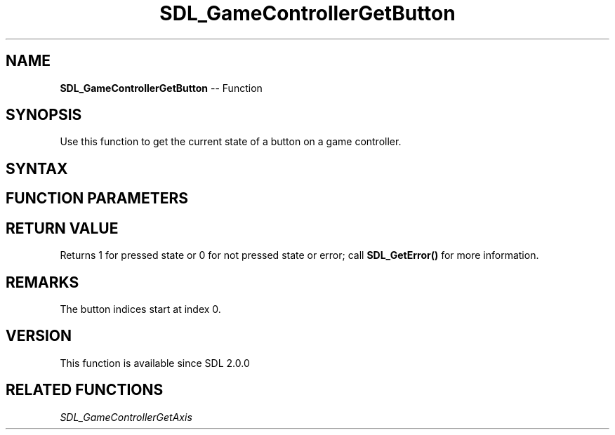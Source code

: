.TH SDL_GameControllerGetButton 3 "2018.10.07" "https://github.com/haxpor/sdl2-manpage" "SDL2"
.SH NAME
\fBSDL_GameControllerGetButton\fR -- Function

.SH SYNOPSIS
Use this function to get the current state of a button on a game controller.

.SH SYNTAX
.TS
tab(:) allbox;
a.
T{
.nf
Uint8 SDL_GameControllerGetButton(SDL_GameController*       gamecontroller,
                                  SDL_GameControllerButton  button)
.fi
T}
.TE

.SH FUNCTION PARAMETERS
.TS
tab(:) allbox;
ab l.
gamecontroller:T{
a game controller
T}
button:T{
a button index (one of the \fBSDL_GameControllerButton\fR values)
T}
.TE

.SH RETURN VALUE
Returns 1 for pressed state or 0 for not pressed state or error; call \fBSDL_GetError()\fR for more information.

.SH REMARKS
The button indices start at index 0.

.SH VERSION
This function is available since SDL 2.0.0

.SH RELATED FUNCTIONS
\fISDL_GameControllerGetAxis
